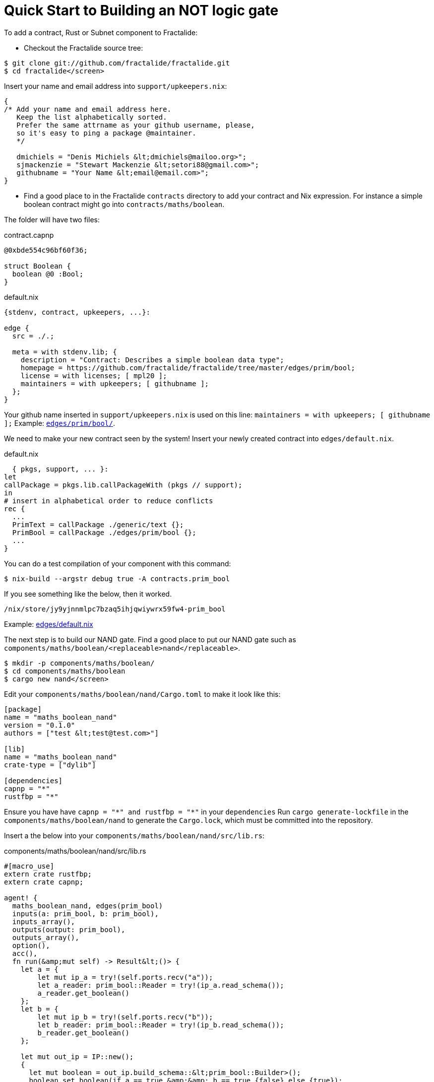 = Quick Start to Building an NOT logic gate

To add a contract, Rust or Subnet component to Fractalide:

* Checkout the Fractalide source tree:

[source, sh]
----
$ git clone git://github.com/fractalide/fractalide.git
$ cd fractalide</screen>
----

Insert your name and email address into `support/upkeepers.nix`:

[source, nix]
----
{
/* Add your name and email address here.
   Keep the list alphabetically sorted.
   Prefer the same attrname as your github username, please,
   so it's easy to ping a package @maintainer.
   */

   dmichiels = "Denis Michiels &lt;dmichiels@mailoo.org>";
   sjmackenzie = "Stewart Mackenzie &lt;setori88@gmail.com>";
   githubname = "Your Name &lt;email@email.com>";
}
----

* Find a good place to in the Fractalide `contracts` directory to add your contract and Nix expression. For instance a simple boolean contract might go into `contracts/maths/boolean`.

The folder will have two files:


[source, capnp]
.contract.capnp
----
@0xbde554c96bf60f36;

struct Boolean {
  boolean @0 :Bool;
}
----

[source, nix]
.default.nix
----
{stdenv, contract, upkeepers, ...}:

edge {
  src = ./.;

  meta = with stdenv.lib; {
    description = "Contract: Describes a simple boolean data type";
    homepage = https://github.com/fractalide/fractalide/tree/master/edges/prim/bool;
    license = with licenses; [ mpl20 ];
    maintainers = with upkeepers; [ githubname ];
  };
}
----

Your github name inserted in `support/upkeepers.nix` is used on this line: `maintainers = with upkeepers; [ githubname ];`
Example: https://github.com/fractalide/fractalide/tree/master/edges/prim/bool/[`edges/prim/bool/`].

We need to make your new contract seen by the system! Insert your newly created contract into `edges/default.nix`.

[source, nix]
.default.nix
----
  { pkgs, support, ... }:
let
callPackage = pkgs.lib.callPackageWith (pkgs // support);
in
# insert in alphabetical order to reduce conflicts
rec {
  ...
  PrimText = callPackage ./generic/text {};
  PrimBool = callPackage ./edges/prim/bool {};
  ...
}
----

You can do a test compilation of your component with this command:

[source, sh]
----
$ nix-build --argstr debug true -A contracts.prim_bool
----


If you see something like the below, then it worked.

[source, sh]
----
/nix/store/jy9yjnnmlpc7bzaq5ihjqwiywrx59fw4-prim_bool
----

Example: https://github.com/fractalide/fractalide/blob/master/edges/default.nix[edges/default.nix]

The next step is to build our NAND gate. Find a good place to put our NAND gate such as `components/maths/boolean/<replaceable>nand</replaceable>`.

[source, sh]
----
$ mkdir -p components/maths/boolean/
$ cd components/maths/boolean
$ cargo new nand</screen>
----

Edit your `components/maths/boolean/nand/Cargo.toml` to make it look like this:

[source, toml]
----
[package]
name = "maths_boolean_nand"
version = "0.1.0"
authors = ["test &lt;test@test.com>"]

[lib]
name = "maths_boolean_nand"
crate-type = ["dylib"]

[dependencies]
capnp = "*"
rustfbp = "*"
----

Ensure you have have `capnp = "\*" and rustfbp = "*"` in your `dependencies`
Run `cargo generate-lockfile` in the `components/maths/boolean/nand` to generate the `Cargo.lock`, which must be committed into the repository.

Insert a the below into your `components/maths/boolean/nand/src/lib.rs`:

[source, rust]
.components/maths/boolean/nand/src/lib.rs
----
#[macro_use]
extern crate rustfbp;
extern crate capnp;

agent! {
  maths_boolean_nand, edges(prim_bool)
  inputs(a: prim_bool, b: prim_bool),
  inputs_array(),
  outputs(output: prim_bool),
  outputs_array(),
  option(),
  acc(),
  fn run(&amp;mut self) -> Result&lt;()> {
    let a = {
        let mut ip_a = try!(self.ports.recv("a"));
        let a_reader: prim_bool::Reader = try!(ip_a.read_schema());
        a_reader.get_boolean()
    };
    let b = {
        let mut ip_b = try!(self.ports.recv("b"));
        let b_reader: prim_bool::Reader = try!(ip_b.read_schema());
        b_reader.get_boolean()
    };

    let mut out_ip = IP::new();
    {
      let mut boolean = out_ip.build_schema::&lt;prim_bool::Builder>();
      boolean.set_boolean(if a == true &amp;&amp; b == true {false} else {true});
    }
    try!(self.ports.send("output", out_ip));
    Ok(())
  }
}
----

Notice the `edges(prim_bool)` line:
This is where we reference our contracts we made earlier. But we still have not tied the contract with this `NAND` implemenation. This is done in the next section.

Next you will need to add a `default.nix` to your new `NAND` component.

[source, sh]
----
$ touch components/maths/boolean/nand/default.nix
----

Then insert this into the `default.nix`

[source, nix]
----
{ component, contracts }:

agent {
  src = ./.;
  edges = with edges; [ prim_bool ];
}
----

Notice `contracts = [ prim_bool ];` here is where we will compile the `capnproto` contract and copy it into the `/tmp/nix-build-prim_bool-*-drv/` directory at build time. This is how your Rust compilation will see the contract. Ensure the name exactly matches the folder hierarchy in the contracts directory!

We need to make our `NAND` seen by the system by adding it to `components/default.nix`

[source, nix]
----
{ pkgs, support, ... }:
let
callPackage = pkgs.lib.callPackageWith (pkgs // support // self);
# insert in alphabetical order to reduce conflicts
self = rec {
...
  maths_boolean_nand = callPackage ./maths/boolean/nand {};
...
};
in
self
----

Let us compile the `NAND` gate:

[source, sh]
----
$ cd path/to/fractalide
$ nix-build --argstr debug true -A components.maths_boolean_nand
----

Congratulations, you've created your first Fractalide contract and Rust agent! Now we will move on to creating a subnet and our final step... the NOT gate!

[source, sh]
----
mkdir -p fractalide/components/maths/boolean/not
cd fractalide/components/maths/boolean/not
touch default.nix
----

Then insert the below into `default.nix`:

[source, nix]
.default.nix
----
{ stdenv, subnet, upkeepers, msg_clone, maths_boolean_nand, ...}:

subnet rec {
  src = ./.;
  subnet = ''
  input => input clone(${msg_clone})
  clone() clone[1] -> a nand(${maths_boolean_nand}) output => output
  clone() clone[2] -> b nand()
  '';

  meta = with stdenv.lib; {
    description = "Subnet: NOT logic gate";
    homepage = https://github.com/fractalide/fractalide/tree/master/components/maths/boolean/not;
    license = with licenses; [ mpl20 ];
    maintainers = with upkeepers; [ githubname ];
  };
}
----

Notice the `${maths_boolean_nand}` and `${msg_clone}`? Nix will replace these to a the proper path just before compile time.
This will compile to :

[source]
----
input => input clone(/nix/store/wb6fgpz9hk7fg1f6p9if81s1xhflhy2x-msg_clone)
clone() clone[1] -> a nand(/nix/store/bi0jacqxz1az1bbrc8470jbl7z3cmwdn-maths_boolean_nand) output => output
clone() clone[2] -> b nand()
----

Add your new subnet to the `components/default.nix`

[source, nix]
.components/default.nix
----
{ pkgs, support, ... }:
let
callPackage = pkgs.lib.callPackageWith (pkgs // support // self);
# insert in alphabetical order to reduce conflicts
self = rec {
...
  maths_boolean_nand = callPackage ./maths/boolean/nand {};
  maths_boolean_not = callPackage ./maths/boolean/not {};
...
};
in
self
----

Let's compile our newly created subnet:

[source, sh]
----
$ nix-build --argstr debug true -A components.maths_boolean_not
/nix/store/xdp2l67gdmxi7fagxnbanavcxd93mlr0-maths_boolean_not
----

Let us actually run our new `NOT` component.
First, edit `fractalide/components/development/test/default.nix` so that it looks like this:

[source, nix]
.fractalide/components/development/test/default.nix
----
{ stdenv, subnet, upkeepers
  , maths_boolean_not
  , maths_boolean_print
  , ...}:

subnet rec {
  src = ./.;
  subnet = ''
    'prim_bool:(boolean=true)' -> input not(maths_boolean_not) output -> input disp(maths_boolean_print)
  '';

  meta = with stdenv.lib; {
    description = "Subnet: development testing file";
    homepage = https://github.com/fractalide/fractalide/tree/master/components/development/test;
    license = with licenses; [ mpl20 ];
    maintainers = with upkeepers; [ githubname ];
  };
}
----

Next, you'll need to compile the `development_test`:

[source, sh]
----
$ nix-build  --argstr subnet development_test --argstr debug true
...
/nix/store/a4lb3b9jjylvrl77kv0wb8m5v137f6j1-development_test
----

Then run it:

[source, sh]
----
$ ./result/bin/development_test
boolean : false
----
